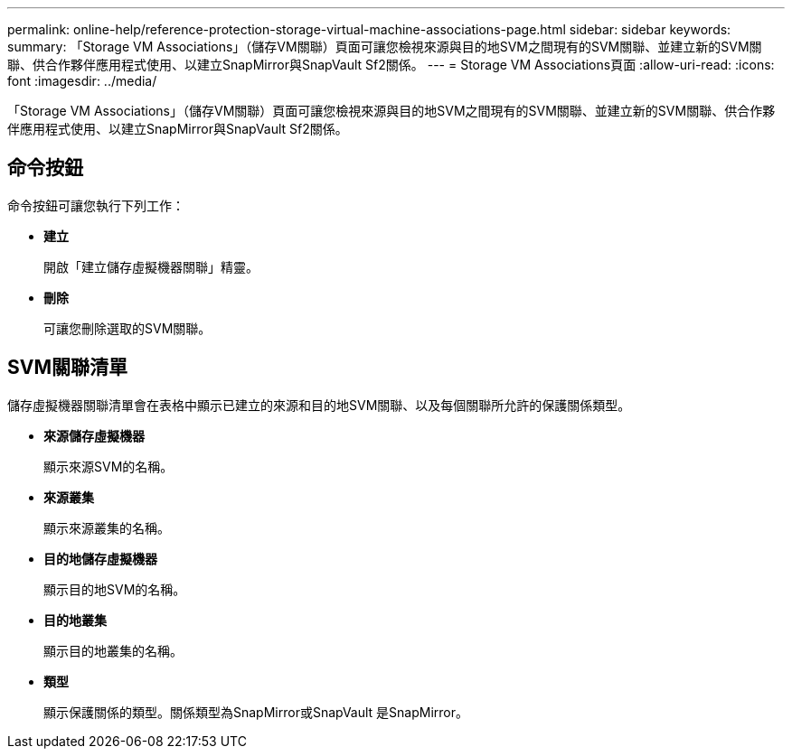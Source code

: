 ---
permalink: online-help/reference-protection-storage-virtual-machine-associations-page.html 
sidebar: sidebar 
keywords:  
summary: 「Storage VM Associations」（儲存VM關聯）頁面可讓您檢視來源與目的地SVM之間現有的SVM關聯、並建立新的SVM關聯、供合作夥伴應用程式使用、以建立SnapMirror與SnapVault Sf2關係。 
---
= Storage VM Associations頁面
:allow-uri-read: 
:icons: font
:imagesdir: ../media/


[role="lead"]
「Storage VM Associations」（儲存VM關聯）頁面可讓您檢視來源與目的地SVM之間現有的SVM關聯、並建立新的SVM關聯、供合作夥伴應用程式使用、以建立SnapMirror與SnapVault Sf2關係。



== 命令按鈕

命令按鈕可讓您執行下列工作：

* *建立*
+
開啟「建立儲存虛擬機器關聯」精靈。

* *刪除*
+
可讓您刪除選取的SVM關聯。





== SVM關聯清單

儲存虛擬機器關聯清單會在表格中顯示已建立的來源和目的地SVM關聯、以及每個關聯所允許的保護關係類型。

* *來源儲存虛擬機器*
+
顯示來源SVM的名稱。

* *來源叢集*
+
顯示來源叢集的名稱。

* *目的地儲存虛擬機器*
+
顯示目的地SVM的名稱。

* *目的地叢集*
+
顯示目的地叢集的名稱。

* *類型*
+
顯示保護關係的類型。關係類型為SnapMirror或SnapVault 是SnapMirror。


